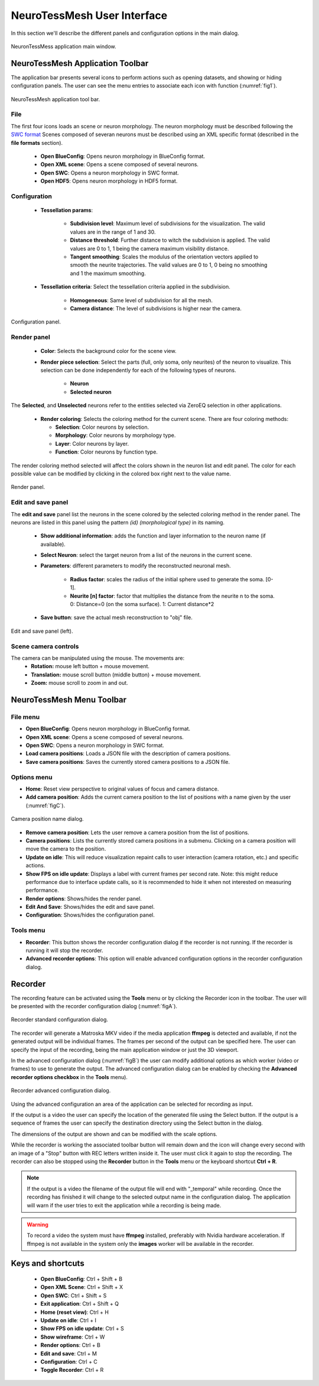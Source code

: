 ============================
NeuroTessMesh User Interface
============================

In this section we'll describe the different panels and configuration options in the main dialog. 

.. _fig0:

.. figure:: images/NTMimage000.png
   :alt: NeuronTessMesh application main window.
   :align: center
   :width: 1020
   :scale: 60%

   NeuronTessMess application main window.

---------------------------------
NeuroTessMesh Application Toolbar
---------------------------------

The application bar presents several icons to perform actions such as opening datasets, and showing or hiding configuration panels. The user can see the menu entries to associate each icon with function (:numref:`fig1`).

.. _fig1:

.. figure:: images/NTMimage001.png
   :alt: NeuroTessMesh application toolbar
   :align: center
   :width: 381
   :scale: 100%

   NeuroTessMesh application tool bar. 
   
^^^^
File
^^^^
   
The first four icons loads an scene or neuron morphology. The neuron morphology must be described following the `SWC format`_ Scenes composed of severan neurons must be described using an XML specific format (described in the **file formats** section). 

  - **Open BlueConfig**: Opens neuron morphology in BlueConfig format.
  - **Open XML scene**: Opens a scene composed of several neurons. 
  - **Open SWC**: Opens a neuron morphology in SWC format. 
  - **Open HDF5**: Opens neuron morphology in HDF5 format.
  
.. _SWC format: http://www.neuronland.org/NLMorphologyConverter/MorphologyFormats/SWC/Spec.html

^^^^^^^^^^^^^
Configuration
^^^^^^^^^^^^^

  - **Tessellation params**:
  
      - **Subdivision level**: Maximum level of subdivisions for the visualization. The valid values are in the range of 1 and 30. 
      - **Distance threshold**: Further distance to witch the subdivision is applied. The valid values are 0 to 1, 1 being the camera maximum visibility distance. 
      - **Tangent smoothing**: Scales the modulus of the orientation vectors applied to smooth the neurite trajectories. The valid values are 0 to 1, 0 being no smoothing and 1 the maximum smoothing. 
      
  - **Tessellation criteria**: Select the tessellation criteria applied in the subdivision.
  
      - **Homogeneous**: Same level of subdivision for all the mesh. 
      - **Camera distance**: The level of subdivisions is higher near the camera. 

.. _fig2:

.. figure:: images/NTMimage002.png
   :alt: Configuration panel
   :align: center
   :width: 252
   :scale: 80%

   Configuration panel.

^^^^^^^^^^^^
Render panel
^^^^^^^^^^^^

  - **Color**: Selects the background color for the scene view.
  
      
  - **Render piece selection**: Select the parts (full, only soma, only neurites) of the neuron to visualize. This selection can be done independently for each of the following types of neurons.  
  
      - **Neuron**
      - **Selected neuron**

The **Selected**, and **Unselected** neurons refer to the entities selected via ZeroEQ selection in other applications.

  - **Render coloring**: Selects the coloring method for the current scene. There are four coloring methods:

    - **Selection**: Color neurons by selection.
    - **Morphology**: Color neurons by morphology type.
    - **Layer**: Color neurons by layer.
    - **Function**: Color neurons by function type.

The render coloring method selected will affect the colors shown in the neuron list and edit panel. The color for each possible value can be modified by clicking in the colored box right next to the value name.

.. _fig3:

.. figure:: images/NTMimage003.png
   :alt: Render panel
   :align: center
   :width: 322
   :scale: 80%

   Render panel.

^^^^^^^^^^^^^^^^^^^
Edit and save panel
^^^^^^^^^^^^^^^^^^^

The **edit and save** panel list the neurons in the scene colored by the selected coloring method in the render panel. The neurons are listed in this panel using the pattern *(id) (morphological type)* in its naming.

  - **Show additional information**: adds the function and layer information to the neuron name (if available).
  - **Select Neuron**: select the target neuron from a list of the neurons in the current scene.  
  - **Parameters**: different parameters to modify the reconstructed neuronal mesh.  
  
      - **Radius factor**: scales the radius of the initial sphere used to generate the soma. [0-1].  
      - **Neurite [n] factor**: factor that multiplies the distance from the neurite n to the soma.  0: Distance=0 (on the soma surface). 1: Current distance*2  
      
  - **Save button**: save the actual mesh reconstruction  to "obj" file. 

.. _fig4:

.. figure:: images/NTMimage004.png
   :alt: Edit and save panel
   :align: center
   :width: 1020
   :scale: 60%

   Edit and save panel (left).

.. Commented out until player is activated again.  
   ^^^^^^^^^^^^
   Player panel
   ^^^^^^^^^^^^

   The player panel is only enabled if the dataset loaded have neuron spikes information (currently only BlueConfig datasets). The panel contains the player options and the playing position bar.

   The player configuration options are:
     - **Step delta time**: Amount of increment per simulation step. 
     - **Steps/second**: Number of steps per second.

   .. _figa4:

   .. figure:: images/NTMimage013.png
      :alt: Spike activation simulation.
      :align: center
      :width: 1020
      :scale: 60%

      Spike activation simulation.

   When a dataset has spike information the **player** panel allow the user to **play**, **stop** and position the simulation at the selected time. When a neuron activates it changes color to red, and then decays to the current neuron color. 

   .. warning::
      Simulations are most visible if the render is only displaying the soma because when activated the whole neuron will change color.

^^^^^^^^^^^^^^^^^^^^^
Scene camera controls
^^^^^^^^^^^^^^^^^^^^^

The camera can be manipulated using the mouse. The movements are:
  - **Rotation:** mouse left button + mouse movement. 
  - **Translation:** mouse scroll button (middle button) + mouse movement. 
  - **Zoom:** mouse scroll to zoom in and out.

---------------------------------
NeuroTessMesh Menu Toolbar
---------------------------------

^^^^^^^^^
File menu
^^^^^^^^^
- **Open BlueConfig**: Opens neuron morphology in BlueConfig format.
- **Open XML scene**: Opens a scene composed of several neurons.
- **Open SWC**: Opens a neuron morphology in SWC format.
- **Load camera positions**: Loads a JSON file with the description of camera positions.
- **Save camera positions**: Saves the currently stored camera positions to a JSON file.

^^^^^^^^^^^^
Options menu
^^^^^^^^^^^^
- **Home**: Reset view perspective to original values of focus and camera distance.
- **Add camera position**: Adds the current camera position to the list of positions with a name given by the user (:numref:`figC`).

.. _figC:

.. figure:: images/NTMimage012.png
   :alt: Camera position name dialog.
   :align: center
   :width: 220
   :scale: 100%

   Camera position name dialog.

- **Remove camera position**: Lets the user remove a camera position from the list of positions.
- **Camera positions**: Lists the currently stored camera positions in a submenu. Clicking on a camera position will move the camera to the position.
- **Update on idle**: This will reduce visualization repaint calls to user interaction (camera rotation, etc.) and specific actions.
- **Show FPS on idle update**: Displays a label with current frames per second rate. Note: this might reduce performance due to interface update calls, so it is recommended to hide it when not interested on measuring performance.
- **Render options**: Shows/hides the render panel.
- **Edit And Save**: Shows/hides the edit and save panel.
- **Configuration**: Shows/hides the configuration panel.

.. Commented out until player is activated again.
   - **Simulation player options**: Shows/hides the spike simulation player. The player will be disabled if the dataset has no spike information.

^^^^^^^^^^
Tools menu
^^^^^^^^^^
- **Recorder**: This button shows the recorder configuration dialog if the recorder is not running. If the recorder is running it will stop the recorder.
- **Advanced recorder options**: This option will enable advanced configuration options in the recorder configuration dialog.

--------
Recorder
--------

The recording feature can be activated using the **Tools** menu or by clicking the Recorder icon in the toolbar. The user will be presented with the recorder configuration dialog (:numref:`figA`).

.. _figA:

.. figure:: images/NTMimage010.png
   :alt: Recorder standard configuration dialog.
   :align: center
   :width: 802
   :scale: 60%

   Recorder standard configuration dialog. 

The recorder will generate a Matroska MKV video if the media application **ffmpeg** is detected and available, if not the generated output will be individual frames. The frames per second of the output can be specified here. The user can specify the input of the recording, being the main application window or just the 3D viewport.

In the advanced configuration dialog (:numref:`figB`) the user can modify additional options as which worker (video or frames) to use to generate the output. The advanced configuration dialog can be enabled by checking the **Advanced recorder options checkbox** in the **Tools** menu).

.. _figB:

.. figure:: images/NTMimage011.png
   :alt: Recorder advanced configuration dialog.
   :align: center
   :width: 802
   :scale: 60%

   Recorder advanced configuration dialog. 

Using the advanced configuration an area of the application can be selected for recording as input.

If the output is a video the user can specify the location of the generated file using the Select button. If the output is a sequence of frames the user can specify the destination directory using the Select button in the dialog.

The dimensions of the output are shown and can be modified with the scale options.

While the recorder is working the associated toolbar button will remain down and the icon will change every second with an image of a "Stop" button with REC letters written inside it. The user must click it again to stop the recording. The recorder can also be stopped using the **Recorder** button in the **Tools** menu or the keyboard shortcut **Ctrl + R**.

.. note::
   If the output is a video the filename of the output file will end with "_temporal" while recording. Once the recording has finished it will change to the selected output name in the configuration dialog. The application will warn if the user tries to exit the application while a recording is being made.

.. warning::
   To record a video the system must have **ffmpeg** installed, preferably with Nvidia hardware acceleration. 
   If ffmpeg is not available in the system only the **images** worker will be available in the recorder.

------------------
Keys and shortcuts
------------------

  - **Open BlueConfig**: Ctrl + Shift + B
  - **Open XML Scene**: Ctrl + Shift + X
  - **Open SWC**: Ctrl + Shift + S
  - **Exit application**: Ctrl + Shift + Q
  - **Home (reset view)**: Ctrl + H
  - **Update on idle**: Ctrl + I
  - **Show FPS on idle update**: Ctrl + S
  - **Show wireframe**: Ctrl + W
  - **Render options**: Ctrl + B
  - **Edit and save**: Ctrl + M
  - **Configuration**: Ctrl + C
  - **Toggle Recorder**: Ctrl + R

